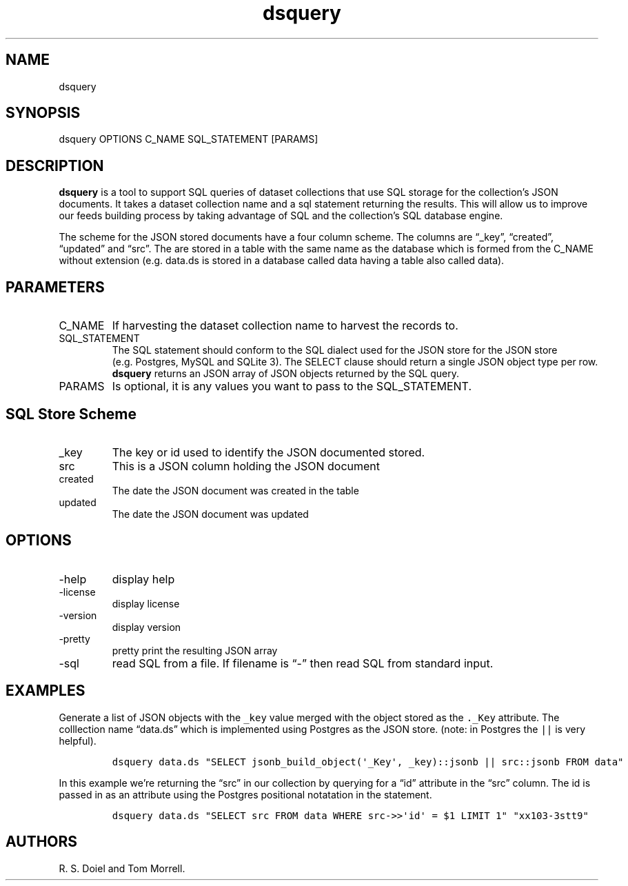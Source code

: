 .\" Automatically generated by Pandoc 3.1.4
.\"
.\" Define V font for inline verbatim, using C font in formats
.\" that render this, and otherwise B font.
.ie "\f[CB]x\f[]"x" \{\
. ftr V B
. ftr VI BI
. ftr VB B
. ftr VBI BI
.\}
.el \{\
. ftr V CR
. ftr VI CI
. ftr VB CB
. ftr VBI CBI
.\}
.TH "dsquery" "1" "2023-09-27" "dataset user manual" "version 2.1.4 96407c6"
.hy
.SH NAME
.PP
dsquery
.SH SYNOPSIS
.PP
dsquery OPTIONS C_NAME SQL_STATEMENT [PARAMS]
.SH DESCRIPTION
.PP
\f[B]dsquery\f[R] is a tool to support SQL queries of dataset
collections that use SQL storage for the collection\[cq]s JSON
documents.
It takes a dataset collection name and a sql statement returning the
results.
This will allow us to improve our feeds building process by taking
advantage of SQL and the collection\[cq]s SQL database engine.
.PP
The scheme for the JSON stored documents have a four column scheme.
The columns are \[lq]_key\[rq], \[lq]created\[rq], \[lq]updated\[rq] and
\[lq]src\[rq].
The are stored in a table with the same name as the database which is
formed from the C_NAME without extension (e.g.\ data.ds is stored in a
database called data having a table also called data).
.SH PARAMETERS
.TP
C_NAME
If harvesting the dataset collection name to harvest the records to.
.TP
SQL_STATEMENT
The SQL statement should conform to the SQL dialect used for the JSON
store for the JSON store (e.g.\ Postgres, MySQL and SQLite 3).
The SELECT clause should return a single JSON object type per row.
\f[B]dsquery\f[R] returns an JSON array of JSON objects returned by the
SQL query.
.TP
PARAMS
Is optional, it is any values you want to pass to the SQL_STATEMENT.
.SH SQL Store Scheme
.TP
_key
The key or id used to identify the JSON documented stored.
.TP
src
This is a JSON column holding the JSON document
.TP
created
The date the JSON document was created in the table
.TP
updated
The date the JSON document was updated
.SH OPTIONS
.TP
-help
display help
.TP
-license
display license
.TP
-version
display version
.TP
-pretty
pretty print the resulting JSON array
.TP
-sql
read SQL from a file.
If filename is \[lq]-\[rq] then read SQL from standard input.
.SH EXAMPLES
.PP
Generate a list of JSON objects with the \f[V]_key\f[R] value merged
with the object stored as the \f[V]._Key\f[R] attribute.
The colllection name \[lq]data.ds\[rq] which is implemented using
Postgres as the JSON store.
(note: in Postgres the \f[V]||\f[R] is very helpful).
.IP
.nf
\f[C]
dsquery data.ds \[dq]SELECT jsonb_build_object(\[aq]_Key\[aq], _key)::jsonb || src::jsonb FROM data\[dq]
\f[R]
.fi
.PP
In this example we\[cq]re returning the \[lq]src\[rq] in our collection
by querying for a \[lq]id\[rq] attribute in the \[lq]src\[rq] column.
The id is passed in as an attribute using the Postgres positional
notatation in the statement.
.IP
.nf
\f[C]
dsquery data.ds \[dq]SELECT src FROM data WHERE src->>\[aq]id\[aq] = $1 LIMIT 1\[dq] \[dq]xx103-3stt9\[dq]
\f[R]
.fi
.SH AUTHORS
R. S. Doiel and Tom Morrell.
